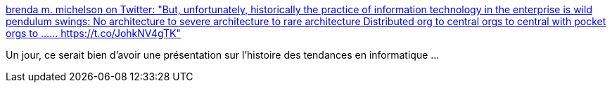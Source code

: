 :jbake-type: post
:jbake-status: published
:jbake-title: brenda m. michelson on Twitter: "But, unfortunately, historically the practice of information technology in the enterprise is wild pendulum swings: No architecture to severe architecture to rare architecture Distributed org to central orgs to central with pocket orgs to ...… https://t.co/JohkNV4gTK"
:jbake-tags: citation,informatique,mode,histoire,_mois_janv.,_année_2019
:jbake-date: 2019-01-03
:jbake-depth: ../
:jbake-uri: shaarli/1546509149000.adoc
:jbake-source: https://nicolas-delsaux.hd.free.fr/Shaarli?searchterm=https%3A%2F%2Ftwitter.com%2Fbmichelson%2Fstatus%2F1080551472516030465&searchtags=citation+informatique+mode+histoire+_mois_janv.+_ann%C3%A9e_2019
:jbake-style: shaarli

https://twitter.com/bmichelson/status/1080551472516030465[brenda m. michelson on Twitter: "But, unfortunately, historically the practice of information technology in the enterprise is wild pendulum swings: No architecture to severe architecture to rare architecture Distributed org to central orgs to central with pocket orgs to ...… https://t.co/JohkNV4gTK"]

Un jour, ce serait bien d'avoir une présentation sur l'histoire des tendances en informatique ...
